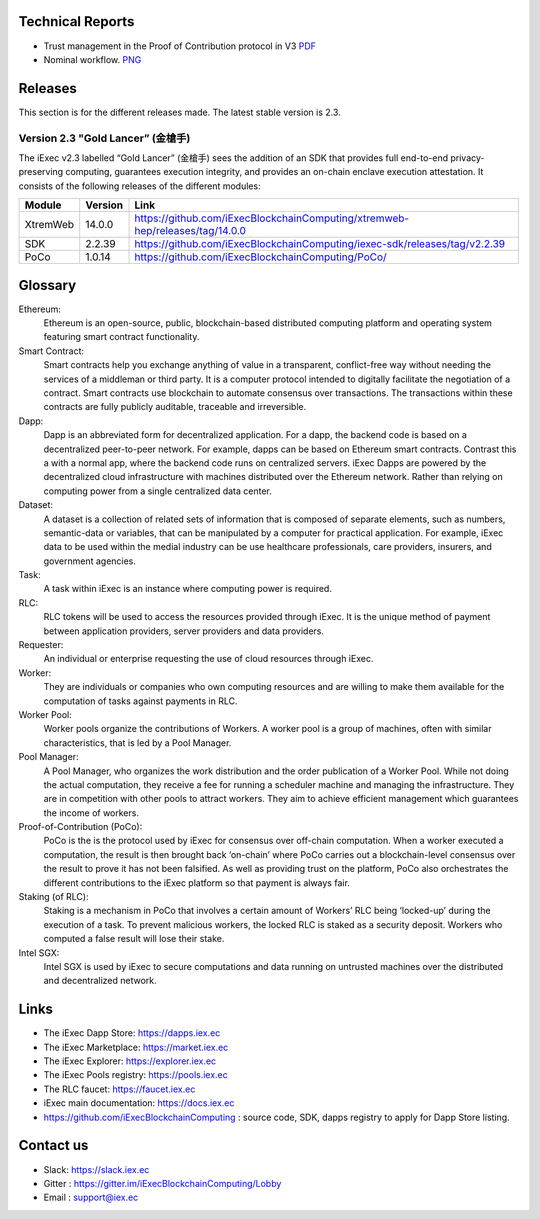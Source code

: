 Technical Reports
-----------------

- Trust management in the Proof of Contribution protocol in V3    `PDF <https://github.com/iExecBlockchainComputing/iexec-doc/raw/master/techreport/iExec_PoCo_and_trustmanagement_v1.pdf>`_
- Nominal workflow.                                          `PNG <https://github.com/iExecBlockchainComputing/iexec-doc/raw/master/techreport/nominalworkflow-ODB.png>`_

Releases
--------
This section is for the different releases made. The latest stable version is 2.3.

Version 2.3 "Gold Lancer” (金槍手)
~~~~~~~~~~~~~~~~~~~~~~~~~~~~~~~~~~

The iExec v2.3 labelled “Gold Lancer” (金槍手) sees the addition of an SDK that provides full end-to-end privacy-preserving computing, guarantees execution integrity, and provides an on-chain enclave execution attestation. It consists of the following releases of the different modules:

========  =======  ========================================================================
Module    Version  Link
========  =======  ========================================================================
XtremWeb  14.0.0   `<https://github.com/iExecBlockchainComputing/xtremweb-hep/releases/tag/14.0.0>`_
SDK       2.2.39   `<https://github.com/iExecBlockchainComputing/iexec-sdk/releases/tag/v2.2.39>`_
PoCo      1.0.14   `<https://github.com/iExecBlockchainComputing/PoCo/>`_
========  =======  ========================================================================


Glossary
--------

.. glossary::


Ethereum:
    Ethereum is an open-source, public, blockchain-based distributed computing platform and operating system featuring smart contract functionality.

Smart Contract:
    Smart contracts help you exchange anything of value in a transparent, conflict-free way without needing the services of a middleman or third party. It is a computer protocol intended to digitally facilitate the negotiation of a contract. Smart contracts use blockchain to automate consensus over transactions. The transactions within these contracts are fully publicly auditable, traceable and irreversible.

Dapp:
    Dapp is an abbreviated form for decentralized application. For a dapp, the backend code is based on a decentralized peer-to-peer network. For example, dapps can be based on Ethereum smart contracts. Contrast this a with a normal app, where the backend code runs on centralized servers.
    iExec Dapps are powered by the decentralized cloud infrastructure with machines distributed over the Ethereum network. Rather than relying on computing power from a single centralized data center.

Dataset:
    A dataset is a collection of related sets of information that is composed of separate elements, such as numbers, semantic-data or variables, that can be manipulated by a computer for practical application. For example, iExec data to be used within the medial industry can be use healthcare professionals, care providers, insurers, and government agencies.

Task:
    A task within iExec is an instance where computing power is required.

RLC:
    RLC tokens will be used to access the resources provided through iExec. It is the unique method of payment between application providers, server providers and data providers.

Requester:
    An individual or enterprise requesting the use of cloud resources through iExec.

Worker:
    They are individuals or companies who own computing resources and are willing to make them available for the computation of tasks against payments in RLC.

Worker Pool:
    Worker pools organize the contributions of Workers.  A worker pool is a group of machines, often with similar characteristics, that is led by a Pool Manager.

Pool Manager:
    A Pool Manager, who organizes the work distribution and the order publication of a Worker Pool.
    While not doing the actual computation, they receive a fee for running a scheduler machine and managing the infrastructure.  They are in competition with other pools to attract workers. They aim to achieve efficient management which guarantees the income of workers.

Proof-of-Contribution (PoCo):
    PoCo is the is the protocol used by iExec for consensus over off-chain computation. When a worker executed a computation, the result is then brought back ‘on-chain’ where PoCo carries out a blockchain-level consensus over the result to prove it has not been falsified. As well as providing trust on the platform, PoCo also orchestrates the different contributions to the iExec platform so that payment is always fair.

Staking (of RLC):
    Staking is a mechanism in PoCo that involves a certain amount of Workers’ RLC being ‘locked-up’ during the execution of a task. To prevent malicious workers, the locked RLC is staked as a security deposit.  Workers who computed a false result will lose their stake.

Intel SGX:
    Intel SGX is used by iExec to secure computations and data running on untrusted machines over the distributed and decentralized network.


Links
-----
- The iExec Dapp Store: https://dapps.iex.ec
- The iExec Marketplace: https://market.iex.ec
- The iExec Explorer: https://explorer.iex.ec
- The iExec Pools registry: https://pools.iex.ec
- The RLC faucet: https://faucet.iex.ec
- iExec main documentation: https://docs.iex.ec
- https://github.com/iExecBlockchainComputing : source code, SDK, dapps registry to apply for Dapp Store listing.


Contact us
----------

- Slack: https://slack.iex.ec
- Gitter : https://gitter.im/iExecBlockchainComputing/Lobby
- Email : support@iex.ec

